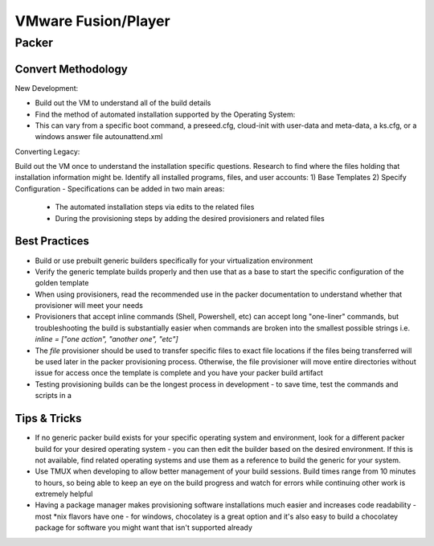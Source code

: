 VMware Fusion/Player
====================

Packer
~~~~~~~

Convert Methodology
^^^^^^^^^^^^^^^^^^^^

New Development:

- Build out the VM to understand all of the build details
- Find the method of automated installation supported by the Operating System:
- This can vary from a specific boot command, a preseed.cfg, cloud-init with user-data and meta-data, a ks.cfg, or a windows answer file autounattend.xml

Converting Legacy:

Build out the VM once to understand the installation specific questions. Research to find where the files holding that installation information might be. Identify all installed programs, files, and user accounts:
1) Base Templates
2) Specify Configuration - Specifications can be added in two main areas: 

    - The automated installation steps via edits to the related files 
    - During the provisioning steps by adding the desired provisioners and related files 
    
Best Practices
^^^^^^^^^^^^^^^

- Build or use prebuilt generic builders specifically for your virtualization environment
- Verify the generic template builds properly and then use that as a base to start the specific configuration of the golden template
- When using provisioners, read the recommended use in the packer documentation to understand whether that provisioner will meet your needs
- Provisioners that accept inline commands (Shell, Powershell, etc) can accept long "one-liner" commands, but troubleshooting the build is substantially easier when commands are broken into the smallest possible strings i.e. `inline = ["one action", "another one", "etc"]`
- The `file` provisioner should be used to transfer specific files to exact file locations if the files being transferred will be used later in the packer provisioning process. Otherwise, the file provisioner will move entire directories without issue for access once the template is complete and you have your packer build artifact
- Testing provisioning builds can be the longest process in development - to save time, test the commands and scripts in a 

Tips & Tricks
^^^^^^^^^^^^^^

- If no generic packer build exists for your specific operating system and environment, look for a different packer build for your desired operating system - you can then edit the builder based on the desired environment. If this is not available, find related operating systems and use them as a reference to build the generic for your system.
- Use TMUX when developing to allow better management of your build sessions. Build times range from 10 minutes to hours, so being able to keep an eye on the build progress and watch for errors while continuing other work is extremely helpful
- Having a package manager makes provisioning software installations much easier and increases code readability - most *nix flavors have one - for windows, chocolatey is a great option and it's also easy to build a chocolatey package for software you might want that isn't supported already
